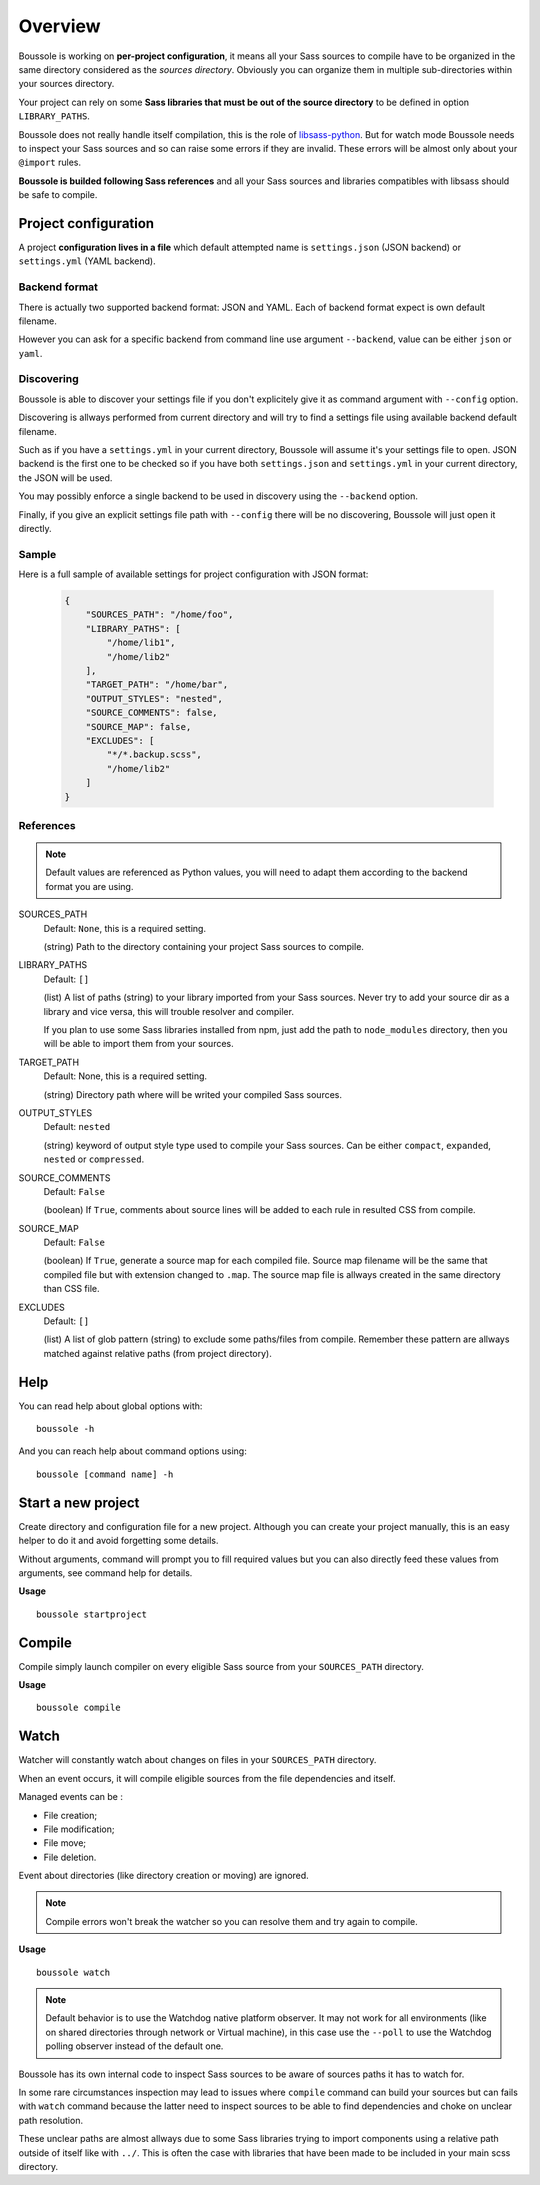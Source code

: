 .. _virtualenv: http://www.virtualenv.org
.. _pip: https://pip.pypa.io
.. _Pytest: http://pytest.org
.. _Napoleon: https://sphinxcontrib-napoleon.readthedocs.org
.. _Flake8: http://flake8.readthedocs.org
.. _libsass-python: https://github.com/dahlia/libsass-python

========
Overview
========

Boussole is working on **per-project configuration**, it means all your Sass sources to compile have to be organized in the same directory considered as the *sources directory*. Obviously you can organize them in multiple sub-directories within your sources directory.

Your project can rely on some **Sass libraries that must be out of the source directory** to be defined in option ``LIBRARY_PATHS``.

Boussole does not really handle itself compilation, this is the role of `libsass-python`_. But for watch mode Boussole needs to inspect your Sass sources and so can raise some errors if they are invalid. These errors will be almost only about your ``@import`` rules.

**Boussole is builded following Sass references** and all your Sass sources and libraries compatibles with libsass should be safe to compile.


Project configuration
*********************

A project **configuration lives in a file** which default attempted name is ``settings.json`` (JSON backend) or ``settings.yml`` (YAML backend).

Backend format
--------------

There is actually two supported backend format: JSON and YAML. Each of backend format expect is own default filename.

However you can ask for a specific backend from command line use argument ``--backend``, value can be either ``json`` or ``yaml``.

Discovering
-----------

Boussole is able to discover your settings file if you don't explicitely give it as command argument with ``--config`` option.

Discovering is allways performed from current directory and will try to find a settings file using available backend default filename.

Such as if you have a ``settings.yml`` in your current directory, Boussole will assume it's your settings file to open. JSON backend is the first one to be checked so if you have both ``settings.json`` and ``settings.yml`` in your current directory, the JSON will be used.

You may possibly enforce a single backend to be used in discovery using the ``--backend`` option.

Finally, if you give an explicit settings file path with ``--config`` there will be no discovering, Boussole will just open it directly.

Sample
------

Here is a full sample of available settings for project configuration with JSON format:

    .. sourcecode:: json

        {
            "SOURCES_PATH": "/home/foo",
            "LIBRARY_PATHS": [
                "/home/lib1",
                "/home/lib2"
            ],
            "TARGET_PATH": "/home/bar",
            "OUTPUT_STYLES": "nested",
            "SOURCE_COMMENTS": false,
            "SOURCE_MAP": false,
            "EXCLUDES": [
                "*/*.backup.scss",
                "/home/lib2"
            ]
        }

References
----------

.. Note::
    Default values are referenced as Python values, you will need to adapt them according to the backend format you are using.


SOURCES_PATH
    Default: ``None``, this is a required setting.

    (string) Path to the directory containing your project Sass sources to compile.
LIBRARY_PATHS
    Default: ``[]``

    (list) A list of paths (string) to your library imported from your Sass sources. Never try to add your source dir as a library and vice versa, this will trouble resolver and compiler.

    If you plan to use some Sass libraries installed from npm, just add the path to ``node_modules`` directory, then you will be able to import them from your sources.
TARGET_PATH
    Default: None, this is a required setting.

    (string) Directory path where will be writed your compiled Sass sources.
OUTPUT_STYLES
    Default: ``nested``

    (string) keyword of output style type used to compile your Sass sources. Can be either ``compact``, ``expanded``, ``nested`` or ``compressed``.
SOURCE_COMMENTS
    Default: ``False``

    (boolean) If ``True``, comments about source lines will be added to each rule in resulted CSS from compile.
SOURCE_MAP
    Default: ``False``

    (boolean) If ``True``, generate a source map for each compiled file. Source map filename will be the same that compiled file but with extension changed to ``.map``. The source map file is allways created in the same directory than CSS file.
EXCLUDES
    Default: ``[]``

    (list) A list of glob pattern (string) to exclude some paths/files from compile. Remember these pattern are allways matched against relative paths (from project directory).


Help
****

You can read help about global options with: ::

    boussole -h

And you can reach help about command options using: ::

    boussole [command name] -h


Start a new project
*******************

Create directory and configuration file for a new project. Although you can create your project manually, this is an easy helper to do it and avoid forgetting some details.

Without arguments, command will prompt you to fill required values but you can also directly feed these values from arguments, see command help for details.

**Usage** ::

    boussole startproject


Compile
*******

Compile simply launch compiler on every eligible Sass source from your ``SOURCES_PATH`` directory.

**Usage** ::

    boussole compile


Watch
*****

Watcher will constantly watch about changes on files in your ``SOURCES_PATH`` directory.

When an event occurs, it will compile eligible sources from the file dependencies and itself.

Managed events can be :

* File creation;
* File modification;
* File move;
* File deletion.

Event about directories (like directory creation or moving) are ignored.

.. Note::
    Compile errors won't break the watcher so you can resolve them and try again to compile.


**Usage** ::

    boussole watch

.. Note::
    Default behavior is to use the Watchdog native platform observer. It may not work for all environments (like on shared directories through network or Virtual machine), in this case use the ``--poll`` to use the Watchdog polling observer instead of the default one.

Boussole has its own internal code to inspect Sass sources to be aware of sources paths it has to watch for.

In some rare circumstances inspection may lead to issues where ``compile`` command can build your sources but can fails with ``watch`` command because the latter need to inspect sources to be able to find dependencies and choke on unclear path resolution.

These unclear paths are almost allways due to some Sass libraries trying to import components using a relative path outside of itself like with ``../``. This is often the case with libraries that have been made to be included in your main scss directory.
